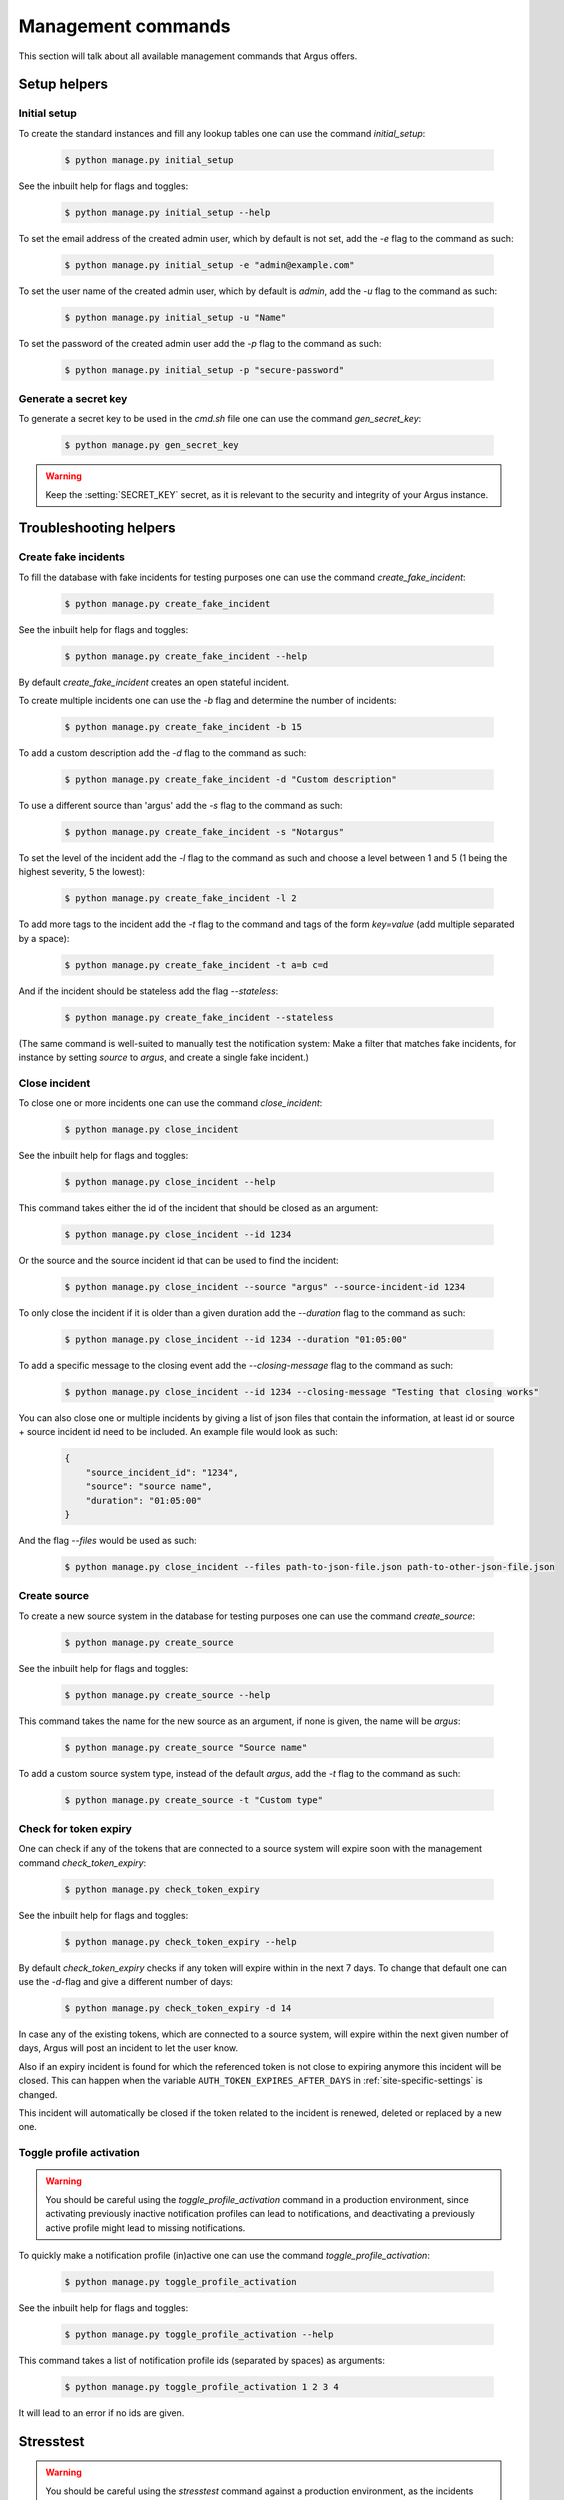 .. _management-commands:

===================
Management commands
===================

This section will talk about all available management commands that Argus offers.

Setup helpers
=============

.. _initial-setup:

Initial setup
-------------

To create the standard instances and fill any lookup tables one can use
the command `initial_setup`:

    .. code:: console

        $ python manage.py initial_setup

See the inbuilt help for flags and toggles:

    .. code:: console

        $ python manage.py initial_setup --help

To set the email address of the created admin user, which by default is not
set, add the `-e` flag to the command as such:

    .. code:: console

        $ python manage.py initial_setup -e "admin@example.com"

To set the user name of the created admin user, which by default is `admin`,
add the `-u` flag to the command as such:

    .. code:: console

        $ python manage.py initial_setup -u "Name"

To set the password of the created admin user add the `-p` flag to the command
as such:

    .. code:: console

        $ python manage.py initial_setup -p "secure-password"

.. _generate-secret-key:

Generate a secret key
---------------------

To generate a secret key to be used in the `cmd.sh` file one can use
the command `gen_secret_key`:

    .. code:: console

        $ python manage.py gen_secret_key

.. warning:: Keep the :setting:`SECRET_KEY` secret, as it is relevant to the
    security and integrity of your Argus instance.


.. _create-fake-incident:

Troubleshooting helpers
=======================

Create fake incidents
---------------------

To fill the database with fake incidents for testing purposes one can use
the command `create_fake_incident`:

    .. code:: console

        $ python manage.py create_fake_incident

See the inbuilt help for flags and toggles:

    .. code:: console

        $ python manage.py create_fake_incident --help

By default `create_fake_incident` creates an open stateful incident.

To create multiple incidents one can use the `-b` flag and determine the
number of incidents:

    .. code:: console

        $ python manage.py create_fake_incident -b 15

To add a custom description add the `-d` flag to the command as such:

    .. code:: console

        $ python manage.py create_fake_incident -d "Custom description"

To use a different source than 'argus' add the `-s` flag to the command as
such:

    .. code:: console

        $ python manage.py create_fake_incident -s "Notargus"

To set the level of the incident add the `-l` flag to the command as such
and choose a level between 1 and 5 (1 being the highest severity, 5 the
lowest):

    .. code:: console

        $ python manage.py create_fake_incident -l 2

To add more tags to the incident add the `-t` flag to the command and
tags of the form `key=value` (add multiple separated by a space):

    .. code:: console

        $ python manage.py create_fake_incident -t a=b c=d

And if the incident should be stateless add the flag `--stateless`:

    .. code:: console

        $ python manage.py create_fake_incident --stateless

(The same command is well-suited to manually test the notification system: Make
a filter that matches fake incidents, for instance by setting `source` to
`argus`, and create a single fake incident.)

.. _close-incident:

Close incident
--------------

To close one or more incidents one can use the command `close_incident`:

    .. code:: console

        $ python manage.py close_incident

See the inbuilt help for flags and toggles:

    .. code:: console

        $ python manage.py close_incident --help

This command takes either the id of the incident that should be closed as an
argument:

    .. code:: console

        $ python manage.py close_incident --id 1234

Or the source and the source incident id that can be used to find the incident:

    .. code:: console

        $ python manage.py close_incident --source "argus" --source-incident-id 1234

To only close the incident if it is older than a given duration add the
`--duration` flag to the command as such:

    .. code:: console

        $ python manage.py close_incident --id 1234 --duration "01:05:00"

To add a specific message to the closing event add the `--closing-message` flag
to the command as such:

    .. code:: console

        $ python manage.py close_incident --id 1234 --closing-message "Testing that closing works"

You can also close one or multiple incidents by giving a list of json files
that contain the information, at least id or source + source incident id need
to be included. An example file would look as such:

    .. code-block:: JSON

        {
            "source_incident_id": "1234",
            "source": "source name",
            "duration": "01:05:00"
        }

And the flag `--files` would be used as such:

    .. code:: console

        $ python manage.py close_incident --files path-to-json-file.json path-to-other-json-file.json


.. _create-source:

Create source
-------------

To create a new source system in the database for testing purposes one can use
the command `create_source`:

    .. code:: console

        $ python manage.py create_source

See the inbuilt help for flags and toggles:

    .. code:: console

        $ python manage.py create_source --help

This command takes the name for the new source as an argument, if none is
given, the name will be `argus`:

    .. code:: console

        $ python manage.py create_source "Source name"

To add a custom source system type, instead of the default `argus`, add the
`-t` flag to the command as such:

    .. code:: console

        $ python manage.py create_source -t "Custom type"


.. _check-token-expiry:

Check for token expiry
----------------------

One can check if any of the tokens that are connected to a source system will
expire soon with the management command `check_token_expiry`:

    .. code:: console

        $ python manage.py check_token_expiry

See the inbuilt help for flags and toggles:

    .. code:: console

        $ python manage.py check_token_expiry --help

By default `check_token_expiry` checks if any token will expire within in the
next 7 days. To change that default one can use the `-d`-flag and give a
different number of days:

    .. code:: console

        $ python manage.py check_token_expiry -d 14

In case any of the existing tokens, which are connected to a source system,
will expire within the next given number of days, Argus will post an incident
to let the user know.

Also if an expiry incident is found for which the referenced token is not close
to expiring anymore this incident will be closed. This can happen when the
variable ``AUTH_TOKEN_EXPIRES_AFTER_DAYS`` in :ref:`site-specific-settings`
is changed.

This incident will automatically be closed if the token related to the incident
is renewed, deleted or replaced by a new one.


.. _toggle-profile-activation:

Toggle profile activation
-------------------------
.. warning::
    You should be careful using the `toggle_profile_activation` command in a
    production environment, since activating previously inactive notification profiles
    can lead to notifications, and deactivating a previously active profile might lead to
    missing notifications.

To quickly make a notification profile (in)active one can use the command
`toggle_profile_activation`:

    .. code:: console

        $ python manage.py toggle_profile_activation

See the inbuilt help for flags and toggles:

    .. code:: console

        $ python manage.py toggle_profile_activation --help

This command takes a list of notification profile ids (separated by spaces) as
arguments:

    .. code:: console

        $ python manage.py toggle_profile_activation 1 2 3 4

It will lead to an error if no ids are given.


.. _stresstest:

Stresstest
==========
.. warning::
    You should be careful using the `stresstest` command against a production environment,
    as the incidents created during the stresstest can trigger notifications
    like any other real incidents.

You can run stresstests against the incident creation API with the command `stresstest`:

    .. code:: console

        $ python manage.py stresstest

The stresstest will create as many incidents as it can during a given timespan by
sending requests to the incident creation API. Afterwards, it will verify that the
incidents added to the database by the stresstest were created correctly.

`stresstest` requires a URL to the target host and a token related to a source system
as positional arguments. The URL can point to a local or remote argus instance.
A valid token can be generated via the Django admin interface.

Example usage pointing to a local testing instance of Argus:

    .. code:: console

        $ python manage.py stresstest http://localhost:8000 $TOKEN

See the inbuilt help for flags and toggles:

    .. code:: console

        $ python manage.py stresstest --help

The duration of the stresstest in seconds can be set using the `-s` flag:

    .. code:: console

        $ python manage.py stresstest http://localhost:8000 $TOKEN -s 10

Timeout of requests in seconds can be set with the `-t` flag:

    .. code:: console

        $ python manage.py stresstest http://localhost:8000 $TOKEN -t 5


Multiple asynchronous workers can be used to send requests in parallel
using the -w flag:

    .. code:: console

        $ python manage.py stresstest http://localhost:8000 $TOKEN -w 5

The created incidents can be bulk ACKed at the end of the test by setting
the `-b` flag:

    .. code:: console

        $ python manage.py stresstest http://localhost:8000 $TOKEN -b


If you are running Argus inside a Docker container, the stresstest can be run with:

    .. code:: console

        $ docker compose exec api python manage.py stresstest

User management
===============

Create a new user
-----------------

There's a command ``createuser`` that can do this.

Full signature is:

.. code:: console

   $ python manage.py createuser USERNAME -p PASSWORD -e EMAIL -f FIRST_NAME -l LAST_NAME --is-active --is-staff --is-superuser

Only a username is needed to create a user, but in order for the user to be able
to log in both ``--is-active`` and a password must be set.

If ``--is-superuser`` is included, ``--is-staff`` will also be set. Just
setting ``--is-staff`` will grant access to the admin.

Instead of using the ``-p`` argument to set a password you can also set the
environment variable ``DJANGO_USER_PASSWORD``.

Change an existing user
-----------------------

The Swiss Army Knife command for this is ``changeuser``.

Full signature is:

.. code:: console

   $ python manage.py changeuser USERNAME -p PASSWORD -e EMAIL -f FIRST_NAME -l LAST_NAME (-a | -d) (--staff | --nostaff) (--superuser | --nosuperuser)

The flags ``-a`` and ``-d`` are mutually exclusive and activates or deactivates
a user respectively.

To deactivate a user run:

.. code:: console

   $ python manage.py changeuser USERNAME -d

This will both deactivate the user **and** scramble their password, so on
reactivation they need to set a new password.

To (re)activate a user run:

.. code:: console

   $ python manage.py changeuser USERNAME -a

This *will not* set a password if one has not already been set.

Instead of using the ``-p`` argument to set a password you can also set the
environment variable ``DJANGO_USER_PASSWORD``.

The flags ``--staff`` and ``--nostaff`` are mutually exclusive and controls
whether the user has access to the admin (staff) or not (nostaff).

The flags ``--superuser`` and ``--nosuperuser`` are mutually exclusive and controls
whether the user is a superuser (superuser) or not (nosuperuser). Superusers
have by default access to the admin, but this can be turned off with
``--nostaff``.

Deprecated/overlapping commands
===============================

Grant superuser status to a user
--------------------------------

There is a command ``grantsuperuser`` but you might as well use ``changeuser``
instead, like so:

.. code:: console

   $ python manage.py changeuser USERNAME --superuser


Revoke superuser status from a user
-----------------------------------

There is a command ``revokesuperuser`` but you might as well use ``changeuser``
instead, like so:

.. code:: console

   $ python manage.py changeuser USERNAME --nosuperuser

Create a superuser
------------------

Django ships with a command ``createsuperuser`` but you might as well use
``createuser`` instead, like so:

.. code:: console

   $ python manage.py createuser USERNAME --is-superuser

Set a password
--------------

There is a command ``setpassword`` but you might as well use ``changeuser``
instead, like so:

.. code:: console

   $ python manage.py changeuser USERNAME -p PASSWORD

Instead of using the ``-p``-flag you can set the environment variable
``DJANGO_USER_PASSWORD``.

Change a password
-----------------

Django ships with a command ``changepassword`` but you might as well use
``changeuser`` instead, like so:

.. code:: console

   $ python manage.py changeuser USERNAME -p PASSWORD

Instead of using the ``-p``-flag you can set the environment variable
``DJANGO_USER_PASSWORD``.
